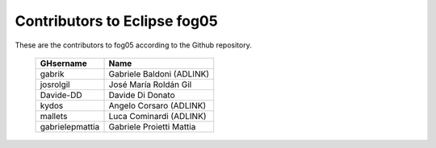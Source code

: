Contributors to Eclipse fog05
~~~~~~~~~~~~~~~~~~~~~


These are the contributors to fog05 according to the Github repository.

 ===============  ==================================
 GHsername        Name
 ===============  ==================================
 gabrik           Gabriele Baldoni (ADLINK)
 josrolgil        José María Roldán Gil
 Davide-DD        Davide Di Donato
 kydos            Angelo Corsaro (ADLINK)
 mallets          Luca Cominardi (ADLINK)
 gabrielepmattia  Gabriele Proietti Mattia
 ===============  ==================================

